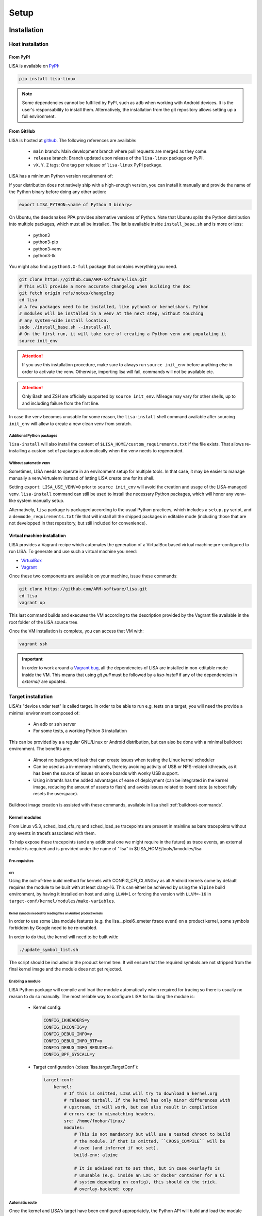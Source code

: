 .. _setup-page:

*****
Setup
*****

Installation
============

Host installation
+++++++++++++++++

From PyPI
---------
.. _setup-pypi:


LISA is available on `PyPI <https://pypi.org/project/lisa-linux/>`_:

.. code:: shell

   pip install lisa-linux

.. note:: Some dependencies cannot be fulfilled by PyPI, such as ``adb`` when
    working with Android devices. It is the user's responsability to install
    them. Alternatively, the installation from the git repository allows setting
    up a full environment.

From GitHub
-----------

LISA is hosted at `github <https://github.com/ARM-software/lisa>`_.
The following references are available:

    * ``main`` branch: Main development branch where pull requests are merged as they
      come.
    * ``release`` branch: Branch updated upon release of the ``lisa-linux`` package on
      PyPI.
    * ``vX.Y.Z`` tags: One tag per release of ``lisa-linux`` PyPI package.


LISA has a minimum Python version requirement of:

.. exec::
    import os
    from lisa._git import find_root
    cwd = os.getcwd()
    root = find_root('.')
    try:
        os.chdir(root)
        import setup
        print('Python', setup.python_requires)
    finally:
        os.chdir(cwd)

If your distribution does not natively ship with a high-enough version, you can
install it manually and provide the name of the Python binary before doing any
other action:

.. code:: shell

    export LISA_PYTHON=<name of Python 3 binary>

On Ubuntu, the ``deadsnakes`` PPA provides alternative versions of Python. Note
that Ubuntu splits the Python distribution into multiple packages, which must
all be installed. The list is available inside ``install_base.sh`` and is more
or less:

    * python3
    * python3-pip
    * python3-venv
    * python3-tk

You might also find a ``python3.X-full`` package that contains everything you
need.

.. code:: shell

    git clone https://github.com/ARM-software/lisa.git
    # This will provide a more accurate changelog when building the doc
    git fetch origin refs/notes/changelog
    cd lisa
    # A few packages need to be installed, like python3 or kernelshark. Python
    # modules will be installed in a venv at the next step, without touching
    # any system-wide install location.
    sudo ./install_base.sh --install-all
    # On the first run, it will take care of creating a Python venv and populating it
    source init_env

.. attention:: If you use this installation procedure, make sure to always run
    ``source init_env`` before anything else in order to activate the venv.
    Otherwise, importing lisa will fail, commands will not be available etc.

.. attention:: Only Bash and ZSH are officially supported by ``source
    init_env``. Mileage may vary for other shells, up to and including failure
    from the first line.


In case the venv becomes unusable for some reason, the ``lisa-install``
shell command available after sourcing ``init_env`` will allow to create a new
clean venv from scratch.

Additional Python packages
..........................

``lisa-install`` will also install the content of
``$LISA_HOME/custom_requirements.txt`` if the file exists. That allows
re-installing a custom set of packages automatically when the venv needs to
regenerated.

Without automatic ``venv``
..........................

Sometimes, LISA needs to operate in an environment setup for multiple tools. In
that case, it may be easier to manage manually a venv/virtualenv instead of
letting LISA create one for its shell.

Setting ``export LISA_USE_VENV=0`` prior to ``source init_env`` will avoid the
creation and usage of the LISA-managed venv. ``lisa-install`` command can still
be used to install the necessary Python packages, which will honor any
venv-like system manually setup.

Alternatively, ``lisa`` package is packaged according to the usual Python
practices, which includes a ``setup.py`` script, and a
``devmode_requirements.txt`` file that will install all the shipped packages in
editable mode (including those that are not developped in that repository, but
still included for convenience).

Virtual machine installation
----------------------------
.. _setup-vagrant:

LISA provides a Vagrant recipe which automates the generation of a
VirtualBox based virtual machine pre-configured to run LISA. To generate and
use such a virtual machine you need:

- `VirtualBox <https://www.virtualbox.org/wiki/Downloads>`__
- `Vagrant <https://www.vagrantup.com/downloads.html>`__

Once these two components are available on your machine, issue these commands:

.. code:: shell

  git clone https://github.com/ARM-software/lisa.git
  cd lisa
  vagrant up

This last command builds and executes the VM according to the description provided
by the Vagrant file available in the root folder of the LISA source tree.

Once the VM installation is complete, you can access that VM with:

.. code:: shell

  vagrant ssh

.. important:: In order to work around a
  `Vagrant bug <https://github.com/hashicorp/vagrant/issues/12057>`_, all the
  dependencies of LISA are installed in non-editable mode inside the VM. This
  means that using `git pull` must be followed by a `lisa-install` if any of the
  dependencies in `external/` are updated.


Target installation
+++++++++++++++++++

LISA's "device under test" is called target. In order to be able to run e.g.
tests on a target, you will need the provide a minimal environment composed of:

    * An ``adb`` or ``ssh`` server
    * For some tests, a working Python 3 installation

This can be provided by a a regular GNU/Linux or Android distribution, but can
also be done with a minimal buildroot environment. The benefits are:

    * Almost no background task that can create issues when testing the Linux
      kernel scheduler
    * Can be used as a in-memory initramfs, thereby avoiding activity of USB or
      NFS-related kthreads, as it has been the source of issues on some boards
      with wonky USB support.
    * Using initramfs has the added advantages of ease of deployment (can be
      integrated in the kernel image, reducing the amount of assets to flash)
      and avoids issues related to board state (a reboot fully resets the
      userspace).

Buildroot image creation is assisted with these commands, available in lisa
shell :ref:`buildroot-commands`.


Kernel modules
--------------

From Linux v5.3, sched_load_cfs_rq and sched_load_se tracepoints are present in
mainline as bare tracepoints without any events in tracefs associated with
them.

To help expose these tracepoints (and any additional one we might require in
the future) as trace events, an external module is required and is provided
under the name of "lisa" in $LISA_HOME/tools/kmodules/lisa

Pre-requisites
..............

CFI
~~~

Using the out-of-tree build method for kernels with CONFIG_CFI_CLANG=y as all
Android kernels come by default requires the module to be built with at least
clang-16. This can either be achieved by using the ``alpine`` build environment,
by having it installed on host and using ``LLVM=1`` or forcing the version with
``LLVM=-16`` in ``target-conf/kernel/modules/make-variables``.

Kernel symbols needed for reading files on Android product kernels
~~~~~~~~~~~~~~~~~~~~~~~~~~~~~~~~~~~~~~~~~~~~~~~~~~~~~~~~~~~~~~~~~~

In order to use some Lisa module features (e.g. the lisa__pixel6_emeter ftrace event)
on a product kernel, some symbols forbidden by Google need to be re-enabled.

In order to do that, the kernel will need to be built with:

.. code-block:: sh

    ./update_symbol_list.sh

The script should be included in the product kernel tree. It will ensure that the required
symbols are not stripped from the final kernel image and the module does not get rejected.

Enabling a module
.................

LISA Python package will compile and load the module automatically when required
for tracing so there is usually no reason to do so manually. The most reliable
way to configure LISA for building the module is:

  * Kernel config:

    .. code-block:: sh

      CONFIG_IKHEADERS=y
      CONFIG_IKCONFIG=y
      CONFIG_DEBUG_INFO=y
      CONFIG_DEBUG_INFO_BTF=y
      CONFIG_DEBUG_INFO_REDUCED=n
      CONFIG_BPF_SYSCALL=y

  * Target configuration (:class:`lisa.target.TargetConf`):

    .. code-block:: yaml

      target-conf:
          kernel:
              # If this is omitted, LISA will try to download a kernel.org
              # released tarball. If the kernel has only minor differences with
              # upstream, it will work, but can also result in compilation
              # errors due to mismatching headers.
              src: /home/foobar/linux/
              modules:
                  # This is not mandatory but will use a tested chroot to build
                  # the module. If that is omitted, ``CROSS_COMPILE`` will be
                  # used (and inferred if not set).
                  build-env: alpine

                  # It is advised not to set that, but in case overlayfs is
                  # unusable (e.g. inside an LXC or docker container for a CI
                  # system depending on config), this should do the trick.
                  # overlay-backend: copy

Automatic route
...............

Once the kernel and LISA's target have been configured appropriately, the Python
API will build and load the module automatically as required (e.g. when ftrace
events provided by the module are required).

In order to improve interoperation with other systems, a CLI tool is also
provided to load the module easily:

  .. code-block:: sh

    # Compile and load the module.
    lisa-load-kmod --conf target_conf.yml

    # Runs "echo hello world" with the module loaded, then unloads it.
    lisa-load-kmod --conf target_conf.yml -- echo hello world

    # See # lisa-load-kmod --help for more options.


.. note:: The module name may be different if it was compiled manually vs
    compiled via the Python interface due to backward compatiblity
    constraints.


Manual route
............

As a last resort option, the module can be built manually. Be aware that the
automatic route is applying a number of workarounds you might have to discover
and replicate yourself.

.. warning::

  There is also no stability guarantee on any of the interfaces exposed by the
  module, such as it's CLI parameters. The behavior of enabling all features
  by default might also change, as well as the way of selecting features. The
  fact that all features are compiled-in and available is also not a given and
  might change in the future, making a specific build more tailored to a
  specific use case.

However, there is sometimes no other choice, and this might still be useful as a
temporary workaround. Just bear in mind that doing that will force you to
monitor more closely what is happening in LISA, and gain more knowledge of its
internal mechanisms to keep the setup working.

Build
~~~~~

.. code-block:: sh

  $LISA_HOME/tools/kmodules/build_module path/to/kernel path/to/kmodule [path/to/install/modules]

This will build the module against the provided kernel tree and install it in
``path/to/install/module`` if provided otherwise install it in
``$LISA_HOME/tools/kmodules``.

.. warning:: The documentation used to refer to
  ``$LISA_HOME/lisa/_assets/kmodules`` rather than
  ``tools/kmodules``. This was an oversight, DO NOT build from
  ``lisa/_assets``. If you still do, any remaining build artifact
  could be reused in fresh builds, leading to segfaults and such.

Clean
~~~~~

.. code-block:: sh

  $LISA_HOME/tools/kmodules/clean_module path/to/kernel path/to/kmodule

Highly recommended to clean when switching kernel trees to avoid unintentional
breakage for using stale binaries.

Pushing the module into the target
~~~~~~~~~~~~~~~~~~~~~~~~~~~~~~~~~~

You need to push the module into your rootfs either by installing it directly
there or use commands like ``scp`` to copy it into your device.

.. code-block:: sh

  scp -r /path/to/lisa.ko username@ip:/

Loading the module
~~~~~~~~~~~~~~~~~~

On the target run:

.. code-block:: sh

  modprobe lisa

Integrating the module in your kernel tree
~~~~~~~~~~~~~~~~~~~~~~~~~~~~~~~~~~~~~~~~~~

If you're rebuilding your kernel tree anyway, it might be easier to integrate
the module into your kernel tree as a built-in module so that it's always
present.

.. warning::
   This method is less supported than the out-of-tree method above.
   Proceed only if this method has specific benefits for your use case or
   for some reason you cannot build the module out-of-tree. The most common
   reason would be accessing the kernel sources remotely thus not having a
   kernel checkout on the machine that Lisa runs on. Otherwise, using the
   default out-of-tree build method will likely be less error-prone.

In order to do that, follow the steps below:

* Disable Google's ABI symbols checks by applying the patch found under
  ``tools/kmodules/lisa-in-tree/android/abi`` to the tree in ``build/abi``.

* Apply the patches in ``tools/kmodules/lisa-in-tree/linux``
  to include a stub Kbuild Makefile structure for the module.
  For Android product kernels it should be applied under ``private/gs-google``,
  for Android mainline kernels under ``common``.

.. note:: Older Android product kernels might be missing some internal header
   import guards present in newer mainline versions. For this method to work
   make sure your kernel tree includes mainline commits 95458477f5b2dc436e3aa6aa25c0f84bb83e6195
   and d90a2f160a1cd9a1745896c381afdf8d2812fd6b.

* Additionally, on Android kernels it can be useful to apply the patches in
  ``tools/kmodules/lisa-in-tree/android`` as well. It will include the module
  in the vendor modules list for Android so that it is automatically loaded
  at boot-time. The patch is specific to the Pixel 6 source tree
  and very likely should be adjusted accordingly for any other platform.

* Then, put the script found under ``tools/kmodules/lisa-in-tree/fetch_lisa_module.py``
  and follow the instructions in ``--help`` to link or fetch the Lisa module sources into
  the source tree.

.. code-block:: sh

   ./fetch_lisa_module.py --module-kernel-path ./private/gs-google/drivers/soc/arm/vh/kernel/lisa --git-ref main

With all these steps complete, rebuild the kernel:

.. code-block:: sh

    ./update_symbol_list.sh

The module should be built in-tree and then loaded at boot-time.

.. note:: The order at which the module is loaded at boot time is not guaranteed and
   Android will not perform any of the Lisa module setup steps. Usually e.g. ``pixel6_emeter``
   will fail to load on boot and the module will have to be reloaded with ``rmmod lisa && modprobe (..)``.
   As loading the module in ways different than through Lisa is not officially supported, any such
   setup is the user's responsibility.

Updating
========

Over time, we might change/add some dependencies to LISA. As such, if you
update your LISA repository, you should make sure your locally-installed
packages still match those dependencies. Sourcing ``init_env`` from a
new shell should suffice, which will hint the user if running ``lisa-install``
again is needed.

.. note:: LISA does not provide any specific mean of keeping a venv up-to-date.
    Running ``lisa-install`` will destroy the venv it create and create a new
    one afresh, but doing so is the sole responsibility of the user, it will not
    happen automatically based on releases of new versions of LISA's
    dependencies.


What next ?
===========

The next step depends on the intended use case, further information at
:ref:`workflows-page`
